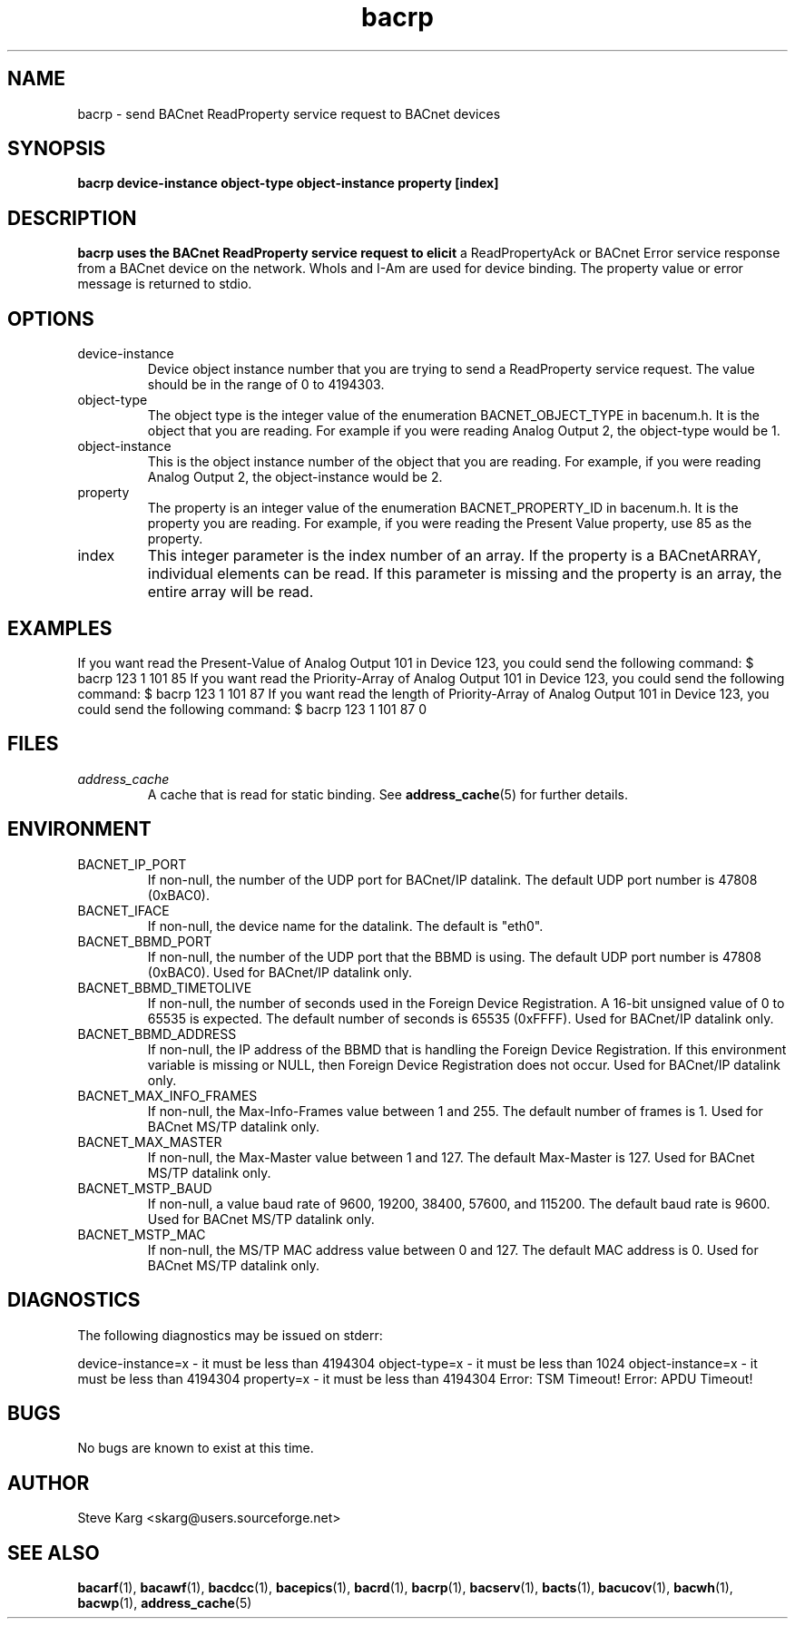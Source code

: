 .\" Process this file with
.\" groff -man -Tascii bacrp.1
.\" Contact <skarg@users.sourceforge.net> to correct errors or ommissions
.TH bacrp 1 "July 2008" "0.4.5" "BACnet Stack at SourceForge Tool Manual"
.SH NAME
bacrp \- send BACnet ReadProperty service request to BACnet devices
.SH SYNOPSIS

.B bacrp  device-instance object-type object-instance property [index]

.SH DESCRIPTION
.B bacrp uses the BACnet ReadProperty service request to elicit
a ReadPropertyAck or BACnet Error service response from a BACnet
device on the network.  WhoIs and I-Am are used for device binding.
The property value or error message is returned to stdio.

.SH OPTIONS
.IP device-instance
Device object instance number that you are trying to
send a ReadProperty service request.  The value should be in
the range of 0 to 4194303.

.IP "object-type"
The object type is the integer value of the enumeration
BACNET_OBJECT_TYPE in bacenum.h.  It is the object
that you are reading.  For example if you were
reading Analog Output 2, the object-type would be 1.

.IP "object-instance"
This is the object instance number of the object that
you are reading.  For example, if you were reading
Analog Output 2, the object-instance would be 2.

.IP "property"
The property is an integer value of the enumeration
BACNET_PROPERTY_ID in bacenum.h.  It is the property
you are reading.  For example, if you were reading the
Present Value property, use 85 as the property.

.IP "index"
This integer parameter is the index number of an array.
If the property is a BACnetARRAY, individual elements can
be read.  If this parameter is missing and the property
is an array, the entire array will be read.

.SH EXAMPLES
If you want read the Present-Value of Analog Output 101
in Device 123, you could send the following command:
$ bacrp 123 1 101 85
If you want read the Priority-Array of Analog Output 101
in Device 123, you could send the following command:
$ bacrp 123 1 101 87
If you want read the length of Priority-Array of Analog 
Output 101 in Device 123, you could send the following command:
$ bacrp 123 1 101 87 0

.SH FILES
.I address_cache
.RS
A cache that is read for static binding. See
.BR address_cache (5)
for further details.
.SH ENVIRONMENT
.IP BACNET_IP_PORT
If non-null, the number of the UDP port for BACnet/IP datalink.
The default UDP port number is 47808 (0xBAC0).
.IP BACNET_IFACE
If non-null, the device name for the datalink.
The default is "eth0".
.IP BACNET_BBMD_PORT
If non-null, the number of the UDP port that the BBMD is using.
The default UDP port number is 47808 (0xBAC0).
Used for BACnet/IP datalink only.
.IP BACNET_BBMD_TIMETOLIVE
If non-null, the number of seconds used in the Foreign Device
Registration.  A 16-bit unsigned value of 0 to 65535 is expected.
The default number of seconds is 65535 (0xFFFF).
Used for BACnet/IP datalink only.
.IP BACNET_BBMD_ADDRESS
If non-null, the IP address of the BBMD that is handling the
Foreign Device Registration.  If this environment variable is
missing or NULL, then Foreign Device Registration does not occur.
Used for BACnet/IP datalink only.
.IP BACNET_MAX_INFO_FRAMES
If non-null, the Max-Info-Frames value between 1 and 255.
The default number of frames is 1.
Used for BACnet MS/TP datalink only.
.IP BACNET_MAX_MASTER
If non-null, the Max-Master value between 1 and 127.
The default Max-Master is 127.
Used for BACnet MS/TP datalink only.
.IP BACNET_MSTP_BAUD
If non-null, a value baud rate of 9600, 19200, 38400, 57600,
and 115200.  
The default baud rate is 9600.
Used for BACnet MS/TP datalink only.
.IP BACNET_MSTP_MAC
If non-null, the MS/TP MAC address value between 0 and 127.
The default MAC address is 0.
Used for BACnet MS/TP datalink only.

.SH DIAGNOSTICS
The following diagnostics may be issued on stderr:

device-instance=x - it must be less than 4194304
object-type=x - it must be less than 1024
object-instance=x - it must be less than 4194304
property=x - it must be less than 4194304
Error: TSM Timeout!
Error: APDU Timeout!

.SH BUGS
No bugs are known to exist at this time.
.SH AUTHOR
Steve Karg <skarg@users.sourceforge.net>
.SH "SEE ALSO"
.BR bacarf (1),
.BR bacawf (1),
.BR bacdcc (1),
.BR bacepics (1),
.BR bacrd (1),
.BR bacrp (1),
.BR bacserv (1),
.BR bacts (1),
.BR bacucov (1),
.BR bacwh (1),
.BR bacwp (1),
.BR address_cache (5)
